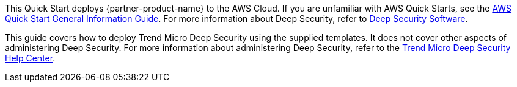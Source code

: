 This Quick Start deploys {partner-product-name} to the AWS Cloud. If you are unfamiliar with AWS Quick Starts, see the https://fwd.aws/rA69w?[AWS Quick Start General Information Guide^]. For more information about Deep Security, refer to https://www.trendmicro.com/en_us/business/products/hybrid-cloud/deep-security.html[Deep Security Software^].

This guide covers how to deploy Trend Micro Deep Security using the supplied templates. It does not cover other aspects of administering Deep Security. For more information about administering Deep Security, refer to the https://help.deepsecurity.trendmicro.com/20_0/on-premise/welcome.html[Trend Micro Deep Security Help Center^].
